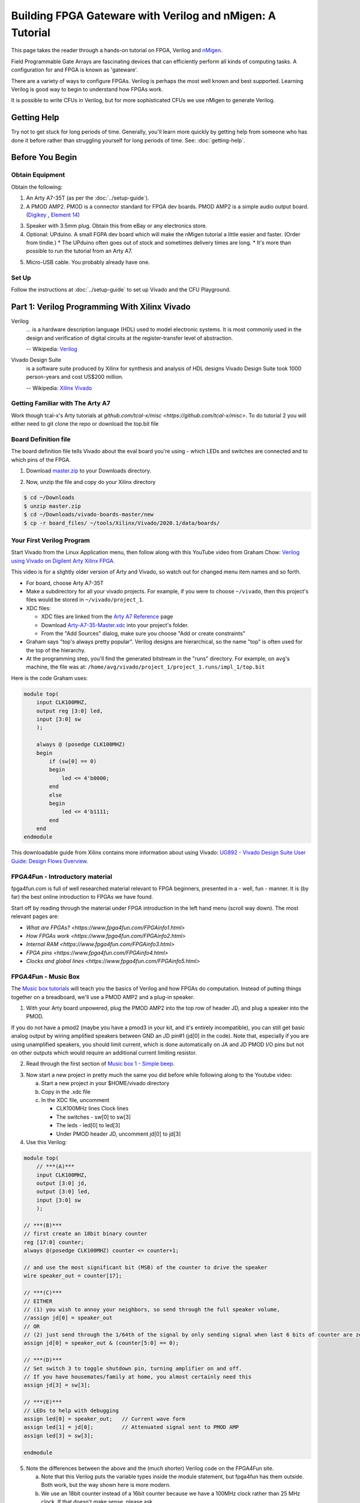 ==========================================================
Building FPGA Gateware with Verilog and nMigen: A Tutorial
==========================================================

This page takes the reader through a hands-on tutorial on FPGA, Verilog and
nMigen_.

.. _nMigen: https://github.com/nmigen/nmigen

Field Programmable Gate Arrays are fascinating devices that can efficiently
perform all kinds of computing tasks. A configuration for and FPGA is known as
'gateware'.

There are a variety of ways to configure FPGAs. Verilog is perhaps the most
well known and best supported. Learning Verilog is good way to begin to
understand how FPGAs work.

It is possible to write CFUs in Verilog, but for more sophisticated CFUs we use
nMigen to generate Verilog.

------------
Getting Help
------------

Try not to get stuck for long periods of time. Generally, you'll learn more
quickly by getting help from someone who has done it before rather than
struggling yourself for long periods of time. See: :doc:`getting-help`.


----------------
Before You Begin
----------------

Obtain Equipment
================

Obtain the following:

1. An Arty A7-35T (as per the :doc:`../setup-guide`).

2. A PMOD AMP2. PMOD is a connector standard for FPGA dev boards. PMOD AMP2 is
   a simple audio output board. (Digikey_ , `Element 14`_)

.. _Digikey: https://www.digikey.com.au/products/en/development-boards-kits-programmers/evaluation-boards-expansion-boards-daughter-cards/797?k=PMODAMP2&pkeyword=&sv=0&sf=0&FV=-8%7C797&quantity=&ColumnSort=0&page=1&pageSize=25
.. _`Element 14`: https://au.element14.com/digilent/410-233/modlue-pmod-audio-amp-2-5w-class/dp/2311269?ost=pmod+amp2

3. Speaker with 3.5mm plug. Obtain this from eBay or any electronics store.

4. Optional: UPduino. A small FGPA dev board which will make the nMigen
   tutorial a little easier and faster. (Order from tindie.)
   * The UPduino often goes out of stock and sometimes delivery times are long.
   * It's more than possible to run the tutorial from an Arty A7.

.. _`Order from Tindie`: https://www.tindie.com/products/tinyvision_ai/upduino-v30-low-cost-lattice-ice40-fpga-board/

5. Micro-USB cable. You probably already have one.

Set Up
======

Follow the instructions at :doc:`../setup-guide` to set up Vivado and the CFU Playground.

----------------------------------------------
Part 1: Verilog Programming With Xilinx Vivado
----------------------------------------------

Verilog
    ... is a hardware description language (HDL) used to model electronic
    systems. It is most commonly used in the design and verification of digital
    circuits at the register-transfer level of abstraction.

    -- Wikipedia: `Verilog <https://en.wikipedia.org/wiki/Verilog>`_

Vivado Design Suite
    is a software suite produced by Xilinx for synthesis and analysis of HDL
    designs Vivado Design Suite took 1000 person-years and cost US$200
    million.

    -- Wikipedia: `Xilinx Vivado <https://en.wikipedia.org/wiki/Xilinx_Vivado>`_

Getting Familiar with The Arty A7
=================================

Work though tcal-x's Arty tutorials at `github.com/tcal-x/misc
<https://github.com/tcal-x/misc>`. To do tutorial 2 you will either need to git
clone the repo or download the top.bit file

Board Definition file
=====================

The board definition file tells Vivado about the eval board you're using -
which LEDs and switches are connected and to which pins of the FPGA.

1. Download master.zip_ to your Downloads directory.

.. _master.zip: https://github.com/Digilent/vivado-boards/archive/master.zip?_ga=2.236032133.563501946.1602061710-858136677.1600823904

2. Now, unzip the file and copy do your Xilinx directory

.. code-block:: bash

   $ cd ~/Downloads
   $ unzip master.zip
   $ cd ~/Downloads/vivado-boards-master/new
   $ cp -r board_files/ ~/tools/Xilinx/Vivado/2020.1/data/boards/

Your First Verilog Program
==========================

Start Vivado from the Linux Application menu, then follow along with this
YouTube video from Graham Chow: `Verilog using Vivado on Digilent Arty Xilinx
FPGA.`__

.. __: https://www.youtube.com/watch?v=RAUm9mR4-W4

This video is for a slightly older version of Arty and Vivado, so watch out for
changed menu item names and so forth.

* For board, choose Arty A7-35T
* Make a subdirectory for all your vivado projects. For example, if you were to
  choose ``~/vivado``, then this project's files would be stored in
  ``~/vivado/project_1``.
* XDC files:

  * XDC files are linked from the `Arty A7 Reference`_ page
  * Download Arty-A7-35-Master.xdc_ into your project's folder.
  * From the "Add Sources" dialog, make sure you choose "Add or create constraints"

* Graham says "top's always pretty popular". Verilog designs are hierarchical,
  so the name "top" is often used for the top of the hierarchy.
* At the programming step, you'll find the generated bitstream in the "runs"
  directory. For example, on ``avg``'s machine, the file was at:
  ``/home/avg/vivado/project_1/project_1.runs/impl_1/top.bit``

.. _`Arty A7 Reference`: https://reference.digilentinc.com/reference/programmable-logic/arty-a7/start
.. _Arty-A7-35-Master.xdc: https://raw.githubusercontent.com/Digilent/digilent-xdc/master/Arty-A7-35-Master.xdc

Here is the code Graham uses:

.. code-block:: verilog

    module top(
        input CLK100MHZ,
        output reg [3:0] led,
        input [3:0] sw
        );

        always @ (posedge CLK100MHZ)
        begin
            if (sw[0] == 0)
            begin
                led <= 4'b0000;
            end
            else
            begin
                led <= 4'b1111;
            end
        end
    endmodule

This downloadable guide from Xilinx contains more information about using
Vivado: `UG892 - Vivado Design Suite User Guide: Design Flows Overview`__.

.. __: https://www.xilinx.com/support/documentation/sw_manuals/xilinx2020_1/ug892-vivado-design-flows-overview.pdf


FPGA4Fun - Introductory material
================================

fpga4fun.com is full of well researched material relevant to FPGA beginners,
presented in a - well, fun - manner. It is (by far) the best online
introduction to FPGAs we have found.

Start off by reading through the material under FPGA introduction in the left
hand menu (scroll way down). The most relevant pages are:

* `What are FPGAs? <https://www.fpga4fun.com/FPGAinfo1.html>`
* `How FPGAs work <https://www.fpga4fun.com/FPGAinfo2.html>`
* `Internal RAM <https://www.fpga4fun.com/FPGAinfo3.html>`
* `FPGA pins <https://www.fpga4fun.com/FPGAinfo4.html>`
* `Clocks and global lines <https://www.fpga4fun.com/FPGAinfo5.html>`



FPGA4Fun - Music Box
====================

The `Music box tutorials`__ will teach you the basics of Verilog and how FPGAs
do computation. Instead of putting things together on a breadboard, we'll use a
PMOD AMP2 and a plug-in speaker.

.. __: https://www.fpga4fun.com/MusicBox.html

1. With your Arty board unpowered, plug the PMOD AMP2 into the top row of header JD, and plug a speaker into the PMOD.

.. image:: ../images/arty_with_amp.jpg
   :height: 300px
   :alt: View of an Arty A7 plugged into a PMOD2 and a speaker
   
If you do not have a pmod2 (maybe you have a pmod3 in your kit, and it's entirely incompatible),
you can still get basic analog output by wiring amplified speakers between GND an JD pin#1 
(jd[0] in the code). Note that, especially if you are using unamplified speakers, you should 
limit current, which is done automatically on JA and JD PMOD I/O pins but not on other outputs
which would require an additional current limiting resistor.

.. image:: ../images/arty_direct_speaker.jpg
   :height: 300px
   :alt: View of an Arty A7 plugged directly into a speaker

2. Read through the first section of `Music box 1 - Simple beep`__.

.. __: https://www.fpga4fun.com/MusicBox1.html

3. Now start a new project in pretty much the same you did before while following along to the Youtube video:

   a. Start a new project in your $HOME/vivado directory
   b. Copy in the .xdc file
   c. In the XDC file, uncomment

      * CLK100MHz lines Clock lines
      * The switches - sw[0] to sw[3]
      * The leds - led[0] to led[3]
      * Under PMOD header JD, uncomment jd[0] to jd[3]

4. Use this Verilog:

.. code-block:: verilog

  module top(
      // ***(A)***
      input CLK100MHZ,
      output [3:0] jd,
      output [3:0] led,
      input [3:0] sw
      );

  // ***(B)***
  // first create an 18bit binary counter
  reg [17:0] counter;
  always @(posedge CLK100MHZ) counter <= counter+1;

  // and use the most significant bit (MSB) of the counter to drive the speaker
  wire speaker_out = counter[17];

  // ***(C)***
  // EITHER
  // (1) you wish to annoy your neighbors, so send through the full speaker volume,
  //assign jd[0] = speaker_out
  // OR
  // (2) just send through the 1/64th of the signal by only sending signal when last 6 bits of counter are zero
  assign jd[0] = speaker_out & (counter[5:0] == 0);

  // ***(D)***
  // Set switch 3 to toggle shutdown pin, turning amplifier on and off.
  // If you have housemates/family at home, you almost certainly need this
  assign jd[3] = sw[3];

  // ***(E)***
  // LEDs to help with debugging
  assign led[0] = speaker_out;   // Current wave form
  assign led[1] = jd[0];         // Attenuated signal sent to PMOD AMP
  assign led[3] = sw[3];

  endmodule


5. Note the differences between the above and the (much shorter) Verilog code on the FPGA4Fun site.

   a. Note that this Verilog puts the variable types inside the module
      statement, but fpga4fun has them outside. Both work, but the way shown here
      is more modern.
   b. We use an 18bit counter instead of a 16bit counter because we have a
      100MHz clock rather than 25 MHz clock. If that doesn't make sense, please
      ask.
   c. If we just toggle the PMOD output pin so that it's 50% on and 50% off ,
      the result is really quite loud. Instead, we "&" the speaker_out wire with
      an expression so that speaker_out == 1 causes the speaker to be on only
      1/64th of the time.
   d. jd[0] corresponds to pin 1 on pmod connector JD.
   e. jd[3] needs to be set high to enable output - check the PMODAMP2
      schematic, the SSM2377 datasheet and the PMODAMP2 packaging (below).
      We wire jd[3] to switch 3.
   f. To help with debugging, we plumb through some signals to the LEDs.

.. image:: ../images/pmodamp2_label.jpg
   :height: 200px
   :alt: Label of the PMOD AMP2 package, showing pin out

6. Synthesize and implement the design, then program it.
7. Toggle switch 3 to turn the sound on and off.

Make sure you understand what is going on here, then proceed through the rest of the sound box tutorials.

Things to do:

* Understand each example before moving onto the next.
* Poke around in the GUI. Definitely "Open Implemented Design" at least once
  and try to figure out what you're looking at.
* See if you can figure out how to run Synthesis, Implementation and Bitstream
  generation with a single click. If you can't, ask! Having to click three
  things that each take ~1minute to complete is painful.
* Have fun.
* Ask questions.


More on FPGAs
=============

Now that you've mastered the Music Box tutorials. A few important points to recap.

LUTs and FFs
  The basic elements of an FPGA are Lookup Tables (LUTs), Flip Flops (FFs) and routing to move signals between LUTs and FFs.

LUTs are not clocked.
Any signal applied to their input affects their output in a fairly short amount
of time - measured in nanoseconds. They hold no state. Their outputs are only
dependent on their inputs. LUTs can be chained together to produce complicated
functions. However if there are many LUTs or there is a long route between LUTs
in the chain, then calculating the result can take a long time.

FFs are clocked
  ... meaning they can only change their values on clock
  transitions. In Verilog, the clock transitions are specified like this:

.. code-block:: verilog

  always @(posedge clock) <statement>

This code means that the assignments in <statement> take place on every positive
edge of  the <clock> signal. After the positive edge, then the value of the
FF has changed and can affect other FFs on the next positive edge.

Everything happens all the time, unless you say not to.
  The way to enable logic sometimes and not others is to use an if statement:

.. code-block:: verilog

   always @(posedge clk)
       if(counter==0) counter <= clkdivider-1;

Verilog's syntax is C-like, but it's not C.
  Expressions work mostly like C. However, the way state is treated is very
  different from a regular procedural language. There's no need for loops, for
  instance.

Counters are an important building block.
  They are used to manage state. It is common to derive control signals from
  counters. A common pattern to do something periodically is:

.. code-block:: verilog

   always @(posedge CLK100MHZ)
   begin
     if(counter==0)
       counter <= reset_value;
       << do something >>
     else
       counter <= counter-1;
   end

---------------------
Part 2: nMigen Basics
---------------------

We're now going to dive into nMigen_, a Python based domain-specific language
for writing gateware. At the lowest levels, it works much the same as
Verilog. At the higher levels, it allows all the power of Python to be applied
to generalizing, reusing and testing components.

Preparation
===========

1. Ensure that you have git and virtualenv installed:

.. code-block: bash

   $ sudo apt install git
   $ sudo apt install python3-virtualenv

2. Install the Fomu Toolchain

   If using UPduino, you will need to install an iCE40 toolchain. We use the Fomu
   toolchain. Download the latest release of the `Fomu Toolchain`_ and extract it
   somewhere. (I just put mine directly under $HOME).

.. _`Fomu Toolchain`: https://github.com/im-tomu/fomu-toolchain

3. Create the virtualenv:

.. code-block: bash

   $ cd $HOME
   $ virtualenv -p python3 nmigen-tutorial

4. Add an alias to your ``.bashrc`` or ``.bash_aliases`` file:

.. code-block: bash

   pathadd() {
       if [ -d "$1" ] && [[ ":$PATH:" != *":$1:"* ]]; then
           export PATH="${PATH:+"$PATH:"}$1"
       fi
   }
   VIVADO_BIN_DIR=/home/$USER/tools/Xilinx/Vivado/2020.1/bin
   FOMU_DIR=/home/$USER/fomu-toolchain-linux_x86_64-v1.5.6/bin
   alias startp='pathadd $FOMU_DIR;pathadd $VIVADO_BIN_DIR;source ~/nmigen-tutorial/bin/activate'

5. Execute the ``startp`` alias to enter the virtual environment.

6. Install nMigen

.. code-block: bash

   $ pip install --upgrade \
     'git+https://github.com/nmigen/nmigen.git#egg=nmigen[builtin-yosys]'
   $ pip install --upgrade 'git+https://github.com/nmigen/nmigen-boards.git'
   $ pip install --upgrade 'git+https://github.com/nmigen/nmigen-soc.git'

.. hint:: You may need to install udev rules


Vivonomicon Tutorial
====================

Work through the `Learning FPGA Design with nMigen`_ from vivonomicon

.. _`Learning FPGA Design with nMigen`: https://vivonomicon.com/2020/04/14/learning-fpga-design-with-nmigen/

This is a big tutorial. Expect to spend at least half a day understanding what
is going on.  This tutorial was written with the UPduino as a target, but you
could also use the Arty A7. See notes below.  Before beginning, grab the sample
code:

.. code-block: bash

   $ cd ~/playground
   $ git clone https://github.com/WRansohoff/nmigen_getting_started.git


Some notes:

* the nMigen API has changed slightly since this tutorial was written. See
  `this PR`__ for the required updates.

.. __: https://github.com/WRansohoff/nmigen_getting_started/pull/1

* You may notice that the different tutorials run so quickly that it's hard to
  follow the sequence of lights.  can't see the sequences. Try to fix this by
  modifying the code. for hello_led_, this is straight forward. For later
  tutorials you might want to try slowing down the main clock / oscillator like
  this:

.. _hello_led: https://github.com/WRansohoff/nmigen_getting_started/blob/master/hello_led/led.py

.. code:: python

   # Replace this line
   UpduinoV2Platform().build( dut )

   # With these three lines
   p = UpduinoV2Platform()
   p.hfosc_div = 3 # Divide 48MHz high-freq oscillator by 8
   p.build( dut )

* In this tutorial, the author simulates designs and views the simulations
  through gtkwave. Gtkwave's user interface is not exactly friendly.

  * Follow the instructions in the blog post to make signals viewable. You will
    need to both zoom out the timeline to fit the input and add signals to the
    viewer.
  * gtkwave takes some time to master, but it is an invaluable tool for
    tracking down certain types of error.

* hello_led: the led flashes really fast. You can slow this down by increasing the delays in the code.

* hello_mem: Sometimes the build will fail with errors similar to ``ERROR: Max
  frequency for clock 'clk': 42.45 MHz (FAIL at 48.00 MHz).`` This means that
  in some part of the design, the signals are taking too long to get from one
  flip flop, through the routing and LUTs to the next flip flops.

  * You can try changing the "seed" value for nextpnr. This will cause nextpnr
    to choose a slightly different starting configuration which may result in a
    different maximum clock speed.
  * It may be that the code is just attempting to do to much in a single cycle.
    Some ways in which you can reduce the work being done in a single cycle
    are:

    * When you get a delay instruction, instead of trying to handle the delay
      inline, transition to a separate DELAY state and wait until a counter
      reaches the appropriate value.
    * Changing the RETURN instruction to be only 0xffffffff instead of
      0xffffffff or 0x0 might get you a slightly higher frequency.
    * Transitioning to a STEP state in order to increment the program counter (pc) might help as well.

* Generally, take your time and experiment with the code - change constants and
  make sure it does what you think it should.
* iceprog is part of the fomu tools.
* hello_spi: the author warns of potential problems with flashing due to the
  SPI flash being accessed simultaneously by both the programmer and the FPGA.
  The author did not experience these problems, but you might.

  * Don't forget there is an extra step in programming for this example:

.. code:: bash

   python3 top.py -w && iceprog -o 2M prog.bin
   python3 top.py -b && iceprog build/top.bin


If Using The Arty A7
--------------------

* The toolchain is much slower. Everything Takes Longer.
* The code Should Mostly Just Work, but you will need to make a couple of
  replacements:

+----------------------------------------------+------------------------------------------+
| From                                         |  To                                      |
+==============================================+==========================================+
| ``from nmigen_boards.upduino_v2 import *``   | ``from nmigen_boards.arty_a7 import *``  |
+----------------------------------------------+------------------------------------------+
| ``grn_led = platform.request( 'led_g', 0 )`` | ``rgb = platform.request('rgb_led', 0)`` |
| ``blu_led = platform.request( 'led_b', 0 )`` |                                          |
+----------------------------------------------+------------------------------------------+
| ``grn_led.o.eq(<foo>)``                      | ``rgb.g.o.eq(<foo>)``                    |
| ``blu_led.o.eq(<foo>)``                      | ``rgb.b.o.eq(<foo>)``                    |
+----------------------------------------------+------------------------------------------+


* To program the Arty we use xcs3prog instead of iceprog:

.. code:: bash

   $ xc3sprog -c nexys4 build/top.bit

* alternatively get nmigen to call xc3sprog for you by adding do_program=True to the build() call:

.. code:: bash

   ArtyA7Platform().build( dut, do_program=True )


* The default Arty clock is 100MHz, much faster than the UPduino. You will need
  to adjust the timing to make the LEDs flash at rate slow enough to be
  perceived. We suggest making everything about 100x slower.
* The Arty has 4 RGB LEDs. Go nuts

Recap
=====

You now know how to:

* Write basic nMigen code
* Simulate a design
* Synthesize a design
* Program a real device


-------------------------------------------
Part 3: Test Driven Development with nMigen
-------------------------------------------

That tutorial was fun, but it was missing a vital piece: unit tests. Coupled
with simulation, unit tests allow fast iteration without needing to deploy to
hardware.

Since the UPduino doesn't have any switches, we will use the Arty board for
this code.

Edge Detection
==============

In this tutorial, we make an edge detector. It will output a single cycle pulse
whenever the input transitions from low to high.

1. Under ~/playground, make a directory named lights.
2. Create a skeleton file: ~/playground/lights/edge_detect.py

.. code:: python

   from nmigen import *
   from nmigen.sim import Simulator

   import unittest


   class EdgeDetector(Elaboratable):
       def __init__(self):             ### (A)
           self.input = Signal()
           self.output = Signal()

       def elaborate(self, platform):  ### (B)
           m = Module()
           # TODO: Write code that works here
           m.d.sync += self.output.eq(self.input)
           return m

   ### (C)
   class EdgeDetectorTest(unittest.TestCase):
       def setUp(self):               ### (D)
           self.m = Module()
           self.dut = EdgeDetector()
           self.m.submodules['dut'] = self.dut

       def test_simple_edge(self):
           def process():            ### (E)
               # TODO: Add test code here
               yield
           self.run_sim(process)

       ### (F)
       def run_sim(self, process, write_trace=False):
           sim = Simulator(self.m)
           sim.add_sync_process(process)
           sim.add_clock(1)
           if write_trace:
               with sim.write_vcd("zz.vcd", "zz.gtkw"):
                   sim.run()
           else:
               sim.run()

   if __name__ == '__main__':
       unittest.main()

3. Run "python edge_detect.py". You should see the test pass.

   There's a lot of boilerplate here, but the code is straightforward. Let's
   look at the marked sections of code:

   A. The EdgeDetector class sets up two signals in its constructor. These
      will form its interface. In a real project, you would have comments or
      docstrings to document this interface.
   B. The ``elaborate()`` method sets the output based on the input.
   C. The test case is a standard `Python unit test`_. Later, we'll use the
      usual Python ``self.assertXXX()`` methods to check the function behaves
      as expected.
   D. setUp creates a module to hold the model to be simulated. We make an
      EdgeDetector and assign to a variable named "self.dut". Because it is a
      submodule, we add it to our list of submodules. "DUT" means "device under
      test".
   E. as we saw in the previous tutorial, nMigen uses generator functions to
      drive the simulation. ``process()`` is a simple generator function.
   F. ``run_sim()`` can optionally write a trace file. When debugging, it can
      be helpful to write a tracefile.

.. _`Python unit test`: https://docs.python.org/3/library/unittest.html


4. Here are the basic things you need to know about simulation driver processes:

   * The driver process does four things every tick:

     1. Set values: Set input values for the next next tick, with a
        yield-something-something-eq statement.
     2. Settle: Let input values be fully processed
     3. Check values: check the outputs are as expected
     4. Tick: Go to the next tick.

   * ``yield`` is used to communicate with the simulator

.. code:: python

   # A yield statement with an eq assigns a value to a DUT input.
   #  However, the assignment doesn't take effect until after the next tick.

   yield self.dut.some_input.eq(some_value)

   # A yield statement with no parameters causes a clock tick:

   yield

   # A Settle() is used to ensure combinatorial outputs are completely processed

   yield Settle()

   # A yield expression returns a value from the DUT.

   self.assertTrue((yield self.dut.some_output))

5. The simplest test we can do is to leave the input low (``0``) and ensure the
   output remains low. Add this code to the test process:

.. code:: python

   def process():
       for _ in range(10):
           # Set inputs
           yield self.dut.input.eq(0)
           # Settle
           yield Settle()
           # Check outputs
           self.assertFalse((yield self.dut.output))
           # Tick
           yield

6. Run the Python test.

   a. Check that it passes.
   b. Change the ``assertFalse`` to ``assertTrue`` and check that it fails.
   c. Note that the last line of the traceback show the line of code with the
      failing assertion.

7.  Note that we don't need to keep setting the input to zero since it remains constant. That line could go outside the loop.

8. Next, let's change the code to modify the input to high and check that there is a single pulse on the output:

.. code:: python

   def process():
       yield self.dut.input.eq(0)
       for _ in range(10):
           yield
           self.assertFalse((yield self.dut.output))
       # Set input
       yield self.dut.input.eq(1)
       # Tick
       yield
       # Input now available to DUT, no change yet
       self.assertFalse((yield self.dut.output))
       # Tick
       yield
       # DUT should output high for one cycle
       self.assertTrue((yield self.dut.output))
       # Tick
       yield
       # Output should now be back to low
       self.assertFalse((yield self.dut.output))


9. Run this again. It will fail on the last line showing that the edge detector
   is not outputting a single pulse. There is an easy fix for this -
   implement the EdgeDetector:

.. code:: python

   def elaborate(self, platform):
       m = Module()
       last_input = Signal()
       m.d.sync += last_input.eq(self.input)
       m.d.sync += self.output.eq(self.input & ~last_input)
       return m


10. Re-run the test. It should pass.
11. Write some more test functions:

    a. Test that HIGH->LOW transitions are not detected
    b. Test that multiple LOW->HIGH transitions are properly detected
    c. Use a random number generator to test 100 low-high-low transitions in a
       row, but with varying amounts of time at high and low values between
       them.
    d. For this last test, output to a VCD trace file and look at it in gtkwave.

Toggle an LED
=============

We just wrote and tested an abstract module without hardware! Hooray! Now,
let's create a Top() and deploy it to a real Arty board.

1. In a file named edge_top.py, put:

.. code:: python

   from nmigen import *
   from nmigen_boards.arty_a7 import *

   from edge_detect import EdgeDetector

   class Top(Elaboratable):

       def elaborate(self, platform):
           m = Module()

           ### (A)
           button = platform.request('switch', 0)
           led = platform.request('led', 0)

           ### (B)
           detector = EdgeDetector()
           m.submodules += detector

           ### (C)
           m.d.comb += detector.input.eq(button.i)
           with m.If(detector.output):
               m.d.sync += led.o.eq(~led.o)
           return m

   if __name__ == "__main__":
       platform = ArtyA7Platform()
       platform.build(Top(), do_program=True)


2. This ought to look quite familiar. A couple of things to note:

   (A) These resources are defined in arty_a7.py_. Note that, amongst other
       things, there are 4 buttons, 4 switches, 4 LEDs and 4 RGB LEDs
       accessible.
   (B) When creating the ``EdgeDetector()`` module, we must also add it to the
       module's ``submodules``.
   (C) Button zero is comb'ed through to the detector input. Note that the LED
       is toggled every cycle that the detector outputs '1'. It is very convenient
       that the detector only outputs '1' for a single cycle when an edge is
       detected.

.. _arty_a7.py: https://github.com/nmigen/nmigen-boards/blob/8be37da521e8789726a53bd4e0c261c12e2ab22b/nmigen_boards/arty_a7.py

3. Run it to synthesize the design and program the Arty.
4. Wait around for this to finish. Notice how long it takes and remember how
   much quicker and more productive it felt to be iterating with unit tests
   instead.
5. Get bored of waiting and make a cup a tea.
6. Has it finished? Toggle switch zero a couple of times, and note that one of
   the LEDs toggles on and off. Also note that only the low-high transition of
   the switch causes the LED to change.


nMigen: Finite State Machines
=============================

We're going to make a small example design that outputs colors in response to
button presses. In order to avoid long waits for the FPGA toolchain, we'll
develop using test cases.

Let's begin by implementing a finite state machine with
* three inputs: up, down and reset
* three outputs: red, green and blue

The states, in order are:
#. Red
#. Green
#. Blue
#. Yellow (red and green)
#. Cyan  (green and blue)
#. Magenta (blue and red)

'up' causes the states to cycle red->green->blue->yellow etc. 'down' goes in
the reverse direction. 'reset' goes back to the starting state, which is red.

Step 1. Make a new file
-----------------------

Begin a new Python file called ``color_stepper.py``.

#. Copy in the same skeleton file as used for edge_detect.
#. Global search and replace "EdgeDetector" with "ColorStepper"
#. Run the code to make sure it still works
#. In the module __init__() function, replace self.input and self.output with
   ``up``, ``down``, ``reset``, ``r``, ``g`` and ``b``. Maybe add some comments
   to explain what they do.
#. Run the code to make sure it still works
#. It doesn't
#. Write a simple process() function with just enough to get a test case
   running. (Hint: you will need one working sync statement)

Step 2: Simple Unit Test
------------------------

In ``color_stepper.py``, replace the ``test_simple_edge`` test with  a test
named ``test_initial_value()``.

1. Check that r is high (meaning == True), g is low (meaning == False) and b is
   low.
2. Run the test. It will fail.
3. To make it work we need to set a default, initial value for self.r. Do it like this:

.. code:: python

   self.r = Signal(reset=True)

4. Check your test now passes

Step 3: Transitions, TDD style
------------------------------

Now that the basic class structure is in place, we can begin to write tests,
then build the functionality that makes the tests pass. This is `Test Driven
Development`_  (TDD).

.. _`Test Driven Development`: https://en.wikipedia.org/wiki/Test-driven_development#Test-driven_development_cycle

1. Make a new test method named ``test_up_one``.
2. Check that setting 'up' for a single cycle causes a transition from Red, to Green

You can make a function like this to check RGB values:

.. code:: python

   def check_rgb(self, expected_r, expected_g, expected_b):
       self.assertEqual(expected_r, (yield self.dut.r))
       self.assertEqual(expected_g, (yield self.dut.g))
       self.assertEqual(expected_b, (yield self.dut.b))

then call it with:

.. code:: python

   yield from self.check_rgb(1, 0, 0)

.. hint::

   Calling with "yield from" is important since it is a generator function, and
   you want the yields inside it to work correctly. If you forget the yield
   from, there is no error message or other indication, apart from the asserts
   not being run

.. hint:: remember the "check values, settle, set values, yield" pattern.

3. To make the state transition work, we're going to use a finite state machine, aka "FSM":

.. code:: python

   def elaborate(self, platform):
       m = Module()

       def set_rgb(red, green, blue):  # ***(A)***
           m.d.sync += [
               self.r.eq(red),
               self.g.eq(green),
               self.b.eq(blue),
           ]

       with m.FSM() as fsm:            # ***(B)***
           with m.State("RED"):        # ***(C)***
               with m.If(self.up):
                   set_rgb(0, 1, 0)
                   m.next = "GREEN"    # ***(D)***
           with m.State("GREEN"):      # ***(E)***
               pass
       return m

Notes:

(A) Since we will be setting of r, g and b from many places, we make a helper
    function.
(B) This is how FSM's are declared. Try not to nest FSMs in the one module.
(C) The first FSM state is the default. You can also set a default by using the
    ``reset=`` parameter of the FSM() function.
(D) m.next sets the state on the next clock cycle. set_rgb() likewise sets the
    values of r, g, and b for the next clock cycle.
(E) There is no way out of the "GREEN" state yet.

4. Paste the above code in. Run your test case. Make changes until your test case
   until it passes.

Step 4: ``up`` Transitions
--------------------------

Add test cases to test each of the other ``up`` transitions.

1. *It's just Python*: If you find yourself repeating code (and you ought to),
   then refactor!
2. Implement the module until the up transitions pass.
3. You can use gtkwave to help debug failures. Handily, it shows FSM states as
   strings.
4. *It's just Python #2*: you can use standard python debugging tools to debug
   code generation and test cases. Use ``breakpoint()`` and step through code
   to find the cause of test case failures.
5. *It's just Python #3*: you can also use ``print()`` in test cases.

Step 5: ``down`` and ``reset`` transitions
------------------------------------------

Do the same to make ``down`` and ``reset`` work: test then implement

Refactor the implementation as you find repeated code.

Step 6: Comprehensive Testing
-----------------------------

Add a test case that walks the state both ``up`` and ``down`` in the same test
case. Iterate until all tests pass.

Step 7: Refactor
----------------

Congratulations, it works!

Look back at your code. Are there repeated sections that you could refactor?

Step 8: Use Your Component on Hardware
--------------------------------------

1. Now create a ``color_top.py`` file that glues together the color stepper,
   with input from 3 switches, via edge detectors and output to one of the rgb
   leds.
2. We recommend doing this yourself - start by copying your edge_top.py.

For reference, this code worked for us:

.. code:: python

   from nmigen import *
   from nmigen_boards.arty_a7 import *

   from edge_detect import EdgeDetector
   from color_stepper import ColorStepper

   class Top(Elaboratable):

       def elaborate(self, platform):
           m = Module()

           def edge_button(n):
               m.submodules[f"detector_{n}"] = detector = EdgeDetector()
               button = platform.request('button', n)
               m.d.comb += detector.input.eq(button.i)
               return detector.output

           rgb = platform.request('rgb_led', 0)
           m.submodules["stepper"] = stepper = ColorStepper()
           m.d.comb += [
                   stepper.up.eq(edge_button(0)),
                   stepper.down.eq(edge_button(1)),
                   stepper.reset.eq(edge_button(2)),
                   rgb.r.o.eq(stepper.r),
                   rgb.g.o.eq(stepper.g),
                   rgb.b.o.eq(stepper.b),
           ]
           return m

   if __name__ == "__main__":
       platform = ArtyA7Platform()
       platform.build(Top(), do_program=True)

.. note::

   You could, if you wanted to, write an integration test for the top module.
   For a large project, I might do that, but for this tutorial, it's fine to
   skip.


nMigen: Memory
==============

nMigen provides an abstraction called Memory which is useful for building
small, fast memories. The toolchain will choose exactly how it is implemented:
usually with bare flip flops if there's only a few bits or with block ram
(BRAMs) for larger memories.

These small, local memories are important for evaluating ML operations. Many of
them can be used in parallel, caching input data and intermediate values and so
greatly reducing the bandwidth load on main memory.

As shown in the following diagram a typical nMigen memory has:

a read port.
    Every cycle, the given address lines are read and the next cycle, the data
    stored at that address is output on the data lines

a write port.
    If Write Enable is high, then the address and data lines are read. The next
    cycle, the data will be stored at the address.

These two ports operate independently - can read and write simultaneously, and
even on separate clocks.

.. raw:: html

   <img class="std"
        alt="Abstract nMigen memory with read and write ports"
        src="https://docs.google.com/drawings/d/e/2PACX-1vRJX5EPgeux49kEx7ZDnq0uNVbvM8wKuI0lrI5TcEmAw_PhSQo1CZw8XWDjVqqPKKLLmiXJ_aT05_GN/pub?w=1676&amp;h=711">


We're going to use a Memory to provide a delay. Building on our color stepper
example, we're going to have a second LED mirror the first, except with a two
second delay.

To do this we'll make a 3 bit wide, 1000 deep RAM to record the RGB values from
one LED.  We'll write this value to location ``ADDR``. The second LED will get
its value from location ``ADDR+1``. Every 0.002 seconds, we'll increment
``ADDR``. Thus, with 2ms accuracy, the second LED will be lit with the same
values as the first LED was 2 seconds ago.

In this next diagram we show that at time 't' here we are reading from cell 334
and writing to cell 333. The data at cell 334 was written 999 time units ago.

.. raw:: html

   <img class="medium"
        alt="At time t: writing memory cell 333 and reading 334"
        src="https://docs.google.com/drawings/d/e/2PACX-1vQT8GcHnMY_cEmod_WC1yML0M865AOcd4zhajHnxd-jePHXT7RWzjyatDD-WHGkpt_EbRDLec3ByQ-l/pub?w=996&amp;h=379">

At time 't+1', we'll overwrite the data at 334 with write and read from cell 335:

.. raw:: html

   <img class="medium"
        alt="At time t: writing memory cell 334 and reading 33r"
        src="https://docs.google.com/drawings/d/e/2PACX-1vRoBBWOpP7rG-Xkdw_Vwm_MwdqxLEocThiDO-6Gzsw3SOc3D94gGBz98nygf_rdg98GOQfRh8s4s7KY/pub?w=996&amp;h=381">

By varying the depth of the RAM, and the amount of time between increments of
the read and write addresses, we can vary the time delay and accuracy of the
delay.

Step 1: New Module
------------------

Create a new skeleton module, Delayer. Put it in ``delay.py``. Also include the
DelayTest.

* Input is 3 bits. You can either make this a single Signal(3) or else 3
  separate Signal()s. Signal(3) is probably more convenient in this case, but
  it's up to you.
* Output is 3 bits. Make the format consistent with the input.
* The Delayer constructor should also accept two parameters:

  * depth - the number of memory addresses there will be
  * delay_cycles - the number of cycles between increments of the read and write pointers.

* Run your skeleton module + skeleton test case.


Step 2: Writes Tests and Implementation
---------------------------------------

In your test case, instantiate the Delayer with a small memory with a small
delay. You could instantiate a full 1000 slot memory with (100M cycles/second *
0.002s =) 200,000 cycle delay, but it would take a LOOONG time to simulate
anything interesting. Start with depth=5 and delay_cycle=10, and see how long
it takes.

Now add tests and write implementations until the tests pass. 
Here's how to instantiate a memory with read and write ports:

.. code:: python

   mem = Memory(width=3, depth=self.depth)
   m.submodules["read_port"] = read_port = mem.read_port(transparent=False)
   m.submodules["write_port"] = write_port = mem.write_port()

* The "transparent=False" argument gives the best performance, and you should
  always this parameter unless you find that it does not meet your needs.
* Explicitly naming the submodules, using ``m.submodules[NAME]`` makes it
  easier to find them in gtkwave and - later - the generated Verilog.

Further hints:

* The memory implementation is in mem.py_. The comments there are helpful.
* The `bit_length()`_ method is useful for calculating the size of Signal()s
* Cat() is useful for joining signals together, for example if you wanted to
  make a single Signal(3) from an r, a g and a b signal. You can both assign to
  and from a Cat()ted signal
* use the gtkwave output to debug
* make a ``write_addr`` signal which keeps the current write address and a
  ``read_addr`` signal which holds the read address - which also happens to be
  the next value for addr when it is incremented.

.. _mem.py: https://github.com/nmigen/nmigen/blob/master/nmigen/hdl/mem.py
.. _`bit_length()`: https://docs.python.org/3/library/stdtypes.html#int.bit_length

And spoilers (don't read unless you're stuck):

* implement the delay as a counter
* increment the ``write_addr`` whenever the delay counter rolls over to zero
* 'comb' write_port.en to 1
* 'comb' addr and addr_next to write_port.addr and read_port.addr
* 'comb' the input and output to read_data.data and write_data.data (but think
  about the direction of the assignment!).

After you have a working implementation you can try a few different settings
for simulated memory size. At what size does the speed of the
simulation become noticeable or annoying?

Step 3: Run on Hardware
-----------------------

This process should be quite familiar by now.

* Create ``delayer_top.py``, by copying ``color_top.py`` and adding to it.
* Ensure the output of the Stepper goes both to the first LED and to the input
  of a Delayer.
* Configure the Delayer for 1000 depth and a 2ms delay
* 'comb' the output of the Delayer to a second LED.
* Run.
* Watch the second LED mimic the first on a two second delay.
* Now wire in two more delayers in cascade, so that 4 RGB LEDs are working at
  0, 2, 4 and 6 seconds delay.

The LEDs are very bright. Try adding a module to dim them. Don't forget the
test case! Hint: dimming the LEDs will be similar to making the speaker volume
lower.

----------------
Things To Do Now
----------------

You now know enough nMigen to do quite a bit. If you'd like to experiment further, you could:

* reimplement the FPGA4Fun beep tutorials in nMigen. 
* Pick up other examples from FPGA4Fun
* Move on with CFUs!
